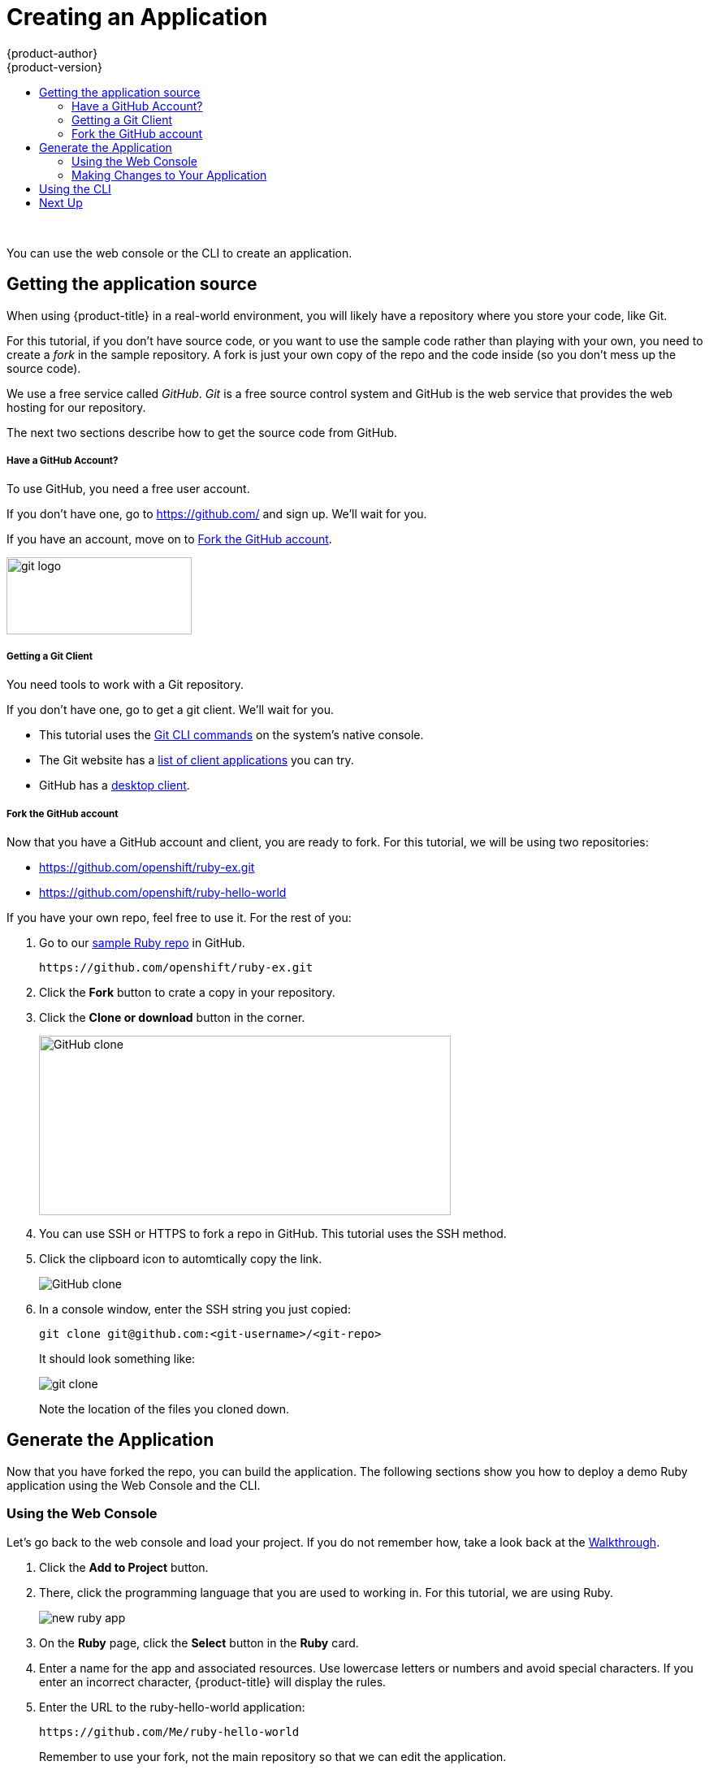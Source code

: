 [[openshift-tutorial-create]]
= Creating an Application
{product-author}
{product-version}
:data-uri:
:icons:
:experimental:
:toc: macro
:toc-title:

toc::[]
{nbsp} +


You can use the web console or the CLI to create an application.

[[openshift-tutorial-create-app-git]]
== Getting the application source 

When using {product-title} in a real-world environment, you will likely have a repository where you store your code, like Git. 

For this tutorial, if you don't have source code, or you want to use the sample code rather than playing with your own, you need to create a _fork_ in the sample repository. A fork is just your own copy of the repo and the code inside (so you don't mess up the source code).

We use a free service called _GitHub_. _Git_ is a free source control system and GitHub is the web service that provides the web hosting for our repository.  

The next two sections describe how to get the source code from GitHub.

[[openshift-tutorial-create-app-git-get]]
===== Have a GitHub Account? =====

To use GitHub, you need a free user account. 

If you don't have one, go to link:https://github.com/[https://github.com/] and sign up. We'll wait for you.

If you have an account, move on to xref:openshift-tutorial-create-app-git-fork[Fork the GitHub account].

image::Git-Logo-2Color.png[git logo, 228,95 float="right"]

[[openshift-tutorial-create-app-git-fork]]
===== Getting a Git Client =====

You need tools to work with a Git repository. 

If you don't have one, go to get a git client. We'll wait for you.

* This tutorial uses the link:https://git-scm.com/downloads[Git CLI commands] on the system's native console. 
* The Git website has a link:https://git-scm.com/downloads/guis[list of client applications] you can try. 
* GitHub has a link:https://desktop.github.com/[desktop client]. 


[[openshift-tutorial-create-app-git-fork]]
===== Fork the GitHub account =====

Now that you have a GitHub account and client, you are ready to fork. 
For this tutorial, we will be using two repositories:

* https://github.com/openshift/ruby-ex.git
* https://github.com/openshift/ruby-hello-world

If you have your own repo, feel free to use it. For the rest of you:

. Go to our link:https://github.com/openshift/ruby-ex.git[sample Ruby repo] in GitHub.
+
----
https://github.com/openshift/ruby-ex.git
----  

. Click the *Fork* button to crate a copy in your repository.

. Click the *Clone or download* button in the corner.
+
image::github.png[GitHub clone, 507, 221, align="center"]

. You can use SSH or HTTPS to fork a repo in GitHub. This tutorial uses the SSH method.

. Click the clipboard icon to automtically copy the link.
+
image::github2.png[GitHub clone, align="center"]

. In a console window, enter the SSH string you just copied:
+
----
git clone git@github.com:<git-username>/<git-repo>
----
+
It should look something like:
+
image::gitclone.png[git clone, align="right"]
+
Note the location of the files you cloned down.

[[openshift-tutorial-create-app-ui-create]]
== Generate the Application

Now that you have forked the repo, you can build the application. The following sections show you how to deploy a demo Ruby application using the Web Console and the CLI. 

[[openshift-tutorial-create-app-ui]]
=== Using the Web Console

Let's go back to the web console and load your project. If you do not remember how, take a look back at the xref:../openshift-tutorial/tutorial-walkthrough#openshift-tutorial-walk-ui[Walkthrough].

. Click the *Add to Project* button. 

. There, click the programming language that you are used to working in. For this tutorial, we are using Ruby.
+
image::create-app-ruby.png[new ruby app, align="center"]

. On the *Ruby* page, click the *Select* button in the *Ruby* card.

. Enter a name for the app and associated resources. Use lowercase letters or numbers and avoid special characters.  If you enter an incorrect character, {product-title} will display the rules.

. Enter the URL to the ruby-hello-world application:
+
----
https://github.com/Me/ruby-hello-world
----
+
Remember to use your fork, not the main repository so that we can edit the application. 

. Click *Create*.
+
image::create-app-done.png[app created, align="center"]

Back on the *Overview* page, you can see your app:

image::create-app-hello-1.png[hello world service 680,203 align="left"]

Notice that the application has an IP address automatically assigned. 

When the pod is up, as shown here, click the HTTP link in the top right corner of the application card.

image::create-app-link.png[new app, align="center"]

[[openshift-tutorial-create-app-ui-create]]
==== Creating an Application From Source Code ====

The `new-app` command allows you to create applications from source code in a local or remote Git repository.

To create an application using a Git repository in a local directory:

. Enter the following command:
+
----
$ oc new-app https:path-to-source-code
----
+
The _source-code_ is your repo. 
+
So for us, try the following with your forked repo:
+
----
$ oc new-app https://github.com/Me/ruby-ex.git
----
+
It should look something like:
+
image::oc-new-app.pgn[new app command, align=left]

image::create-app-link-2.png[new app, align="center"]

Now that you have the source code forked, you can 

[[openshift-tutorial-create-app-ui-change]]
=== Making Changes to Your Application



[[openshift-tutorial-create-cli]]
== Using the CLI

To create an application using the CLI, we will create a JSON-format file and use the `oc` commaand to build the application.

If you have code of your own, feel free to use it. But, here is a simple, *Hello World* application source:

----
{
  "kind": "Pod",
  "apiVersion": "v1",
  "metadata": {
    "name": "hello-openshift",
    "creationTimestamp": null,
    "labels": {
      "name": "hello-openshift"
    }
  },
  "spec": {
    "containers": [
      {
        "name": "hello-openshift",
        "image": "openshift/hello-openshift",
        "ports": [
          {
            "containerPort": 8080,
            "protocol": "TCP"
          }
        ],
        "resources": {},
        "volumeMounts": [
          {
            "name":"tmp",
            "mountPath":"/tmp"
          }
        ],
        "terminationMessagePath": "/dev/termination-log",
        "imagePullPolicy": "IfNotPresent",
        "capabilities": {},
        "securityContext": {
          "capabilities": {},
          "privileged": false
        }
      }
    ],
    "volumes": [
      {
        "name":"tmp",
        "emptyDir": {}
      }
    ],
    "restartPolicy": "Always",
    "dnsPolicy": "ClusterFirst",
    "serviceAccount": ""
  },
  "status": {}
}
----

Open a file on the master using a text editor and copy the source code in. Save the file with a `.json` extension.

Run the following command, using the name of your file:

----
oc create -f hello-openshift.json
pod "hello-openshift" created
----

Now, if you `oc get pod` command, you will start seeing some output:

----
oc get pods
NAME              READY     STATUS    RESTARTS   AGE
hello-openshift   1/1       Running   0          57s
----

== Next Up

